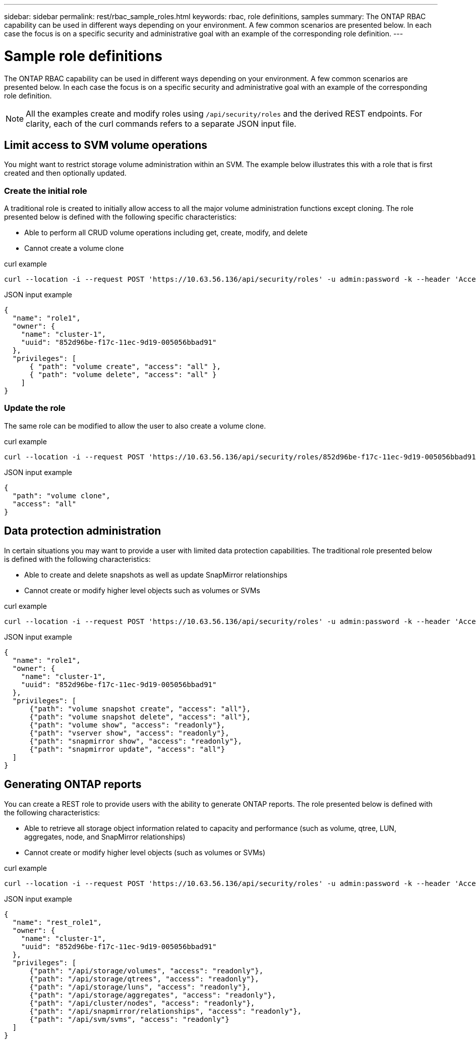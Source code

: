 ---
sidebar: sidebar
permalink: rest/rbac_sample_roles.html
keywords: rbac, role definitions, samples
summary: The ONTAP RBAC capability can be used in different ways depending on your environment. A few common scenarios are presented below. In each case the focus is on a specific security and administrative goal with an example of the corresponding role definition.
---

= Sample role definitions
:hardbreaks:
:nofooter:
:icons: font
:linkattrs:
:imagesdir: ../media/

[.lead]
The ONTAP RBAC capability can be used in different ways depending on your environment. A few common scenarios are presented below. In each case the focus is on a specific security and administrative goal with an example of the corresponding role definition.

[NOTE]
All the examples create and modify roles using `/api/security/roles` and the derived REST endpoints. For clarity, each of the curl commands refers to a separate JSON input file.

== Limit access to SVM volume operations

You might want to restrict storage volume administration within an SVM. The example below illustrates this with a role that is first created and then optionally updated.

=== Create the initial role

A traditional role is created to initially allow access to all the major volume administration functions except cloning. The role presented below is defined with the following specific characteristics:

* Able to perform all CRUD volume operations including get, create, modify, and delete
* Cannot create a volume clone

.curl example

[source,curl]
curl --location -i --request POST 'https://10.63.56.136/api/security/roles' -u admin:password -k --header 'Accept: */*' --data @JSONinput

.JSON input example

[source,json]
{
  "name": "role1",
  "owner": {
    "name": "cluster-1",
    "uuid": "852d96be-f17c-11ec-9d19-005056bbad91"
  },
  "privileges": [
      { "path": "volume create", "access": "all" },
      { "path": "volume delete", "access": "all" }
    ]
}

=== Update the role

The same role can be modified to allow the user to also create a volume clone.

.curl example

[source,curl]
curl --location -i --request POST 'https://10.63.56.136/api/security/roles/852d96be-f17c-11ec-9d19-005056bbad91/role1/privileges' -u admin:password -k --header 'Accept: */*' --data @JSONinput

.JSON input example

[source,json]
{
  "path": "volume clone",
  "access": "all"
}

== Data protection administration

In certain situations you may want to provide a user with limited data protection capabilities. The traditional role presented below is defined with the following characteristics:

* Able to create and delete snapshots as well as update SnapMirror relationships
* Cannot create or modify higher level objects such as volumes or SVMs

.curl example

[source,curl]
curl --location -i --request POST 'https://10.63.56.136/api/security/roles' -u admin:password -k --header 'Accept: */*' --data @JSONinput

.JSON input example

[source,json]
{
  "name": "role1",
  "owner": {
    "name": "cluster-1",
    "uuid": "852d96be-f17c-11ec-9d19-005056bbad91"
  },
  "privileges": [
      {"path": "volume snapshot create", "access": "all"},
      {"path": "volume snapshot delete", "access": "all"},
      {"path": "volume show", "access": "readonly"},
      {"path": "vserver show", "access": "readonly"},
      {"path": "snapmirror show", "access": "readonly"},
      {"path": "snapmirror update", "access": "all"}
  ]
}

== Generating ONTAP reports

You can create a REST role to provide users with the ability to generate ONTAP reports. The role presented below is defined with the following characteristics:

* Able to retrieve all storage object information related to capacity and performance (such as volume, qtree, LUN, aggregates, node, and SnapMirror relationships)
* Cannot create or modify higher level objects (such as volumes or SVMs)

.curl example

[source,curl]
curl --location -i --request POST 'https://10.63.56.136/api/security/roles' -u admin:password -k --header 'Accept: */*' --data @JSONinput

.JSON input example

[source,json]
{
  "name": "rest_role1",
  "owner": {
    "name": "cluster-1",
    "uuid": "852d96be-f17c-11ec-9d19-005056bbad91"
  },
  "privileges": [
      {"path": "/api/storage/volumes", "access": "readonly"},
      {"path": "/api/storage/qtrees", "access": "readonly"},
      {"path": "/api/storage/luns", "access": "readonly"},
      {"path": "/api/storage/aggregates", "access": "readonly"},
      {"path": "/api/cluster/nodes", "access": "readonly"},
      {"path": "/api/snapmirror/relationships", "access": "readonly"},
      {"path": "/api/svm/svms", "access": "readonly"}
  ]
}
